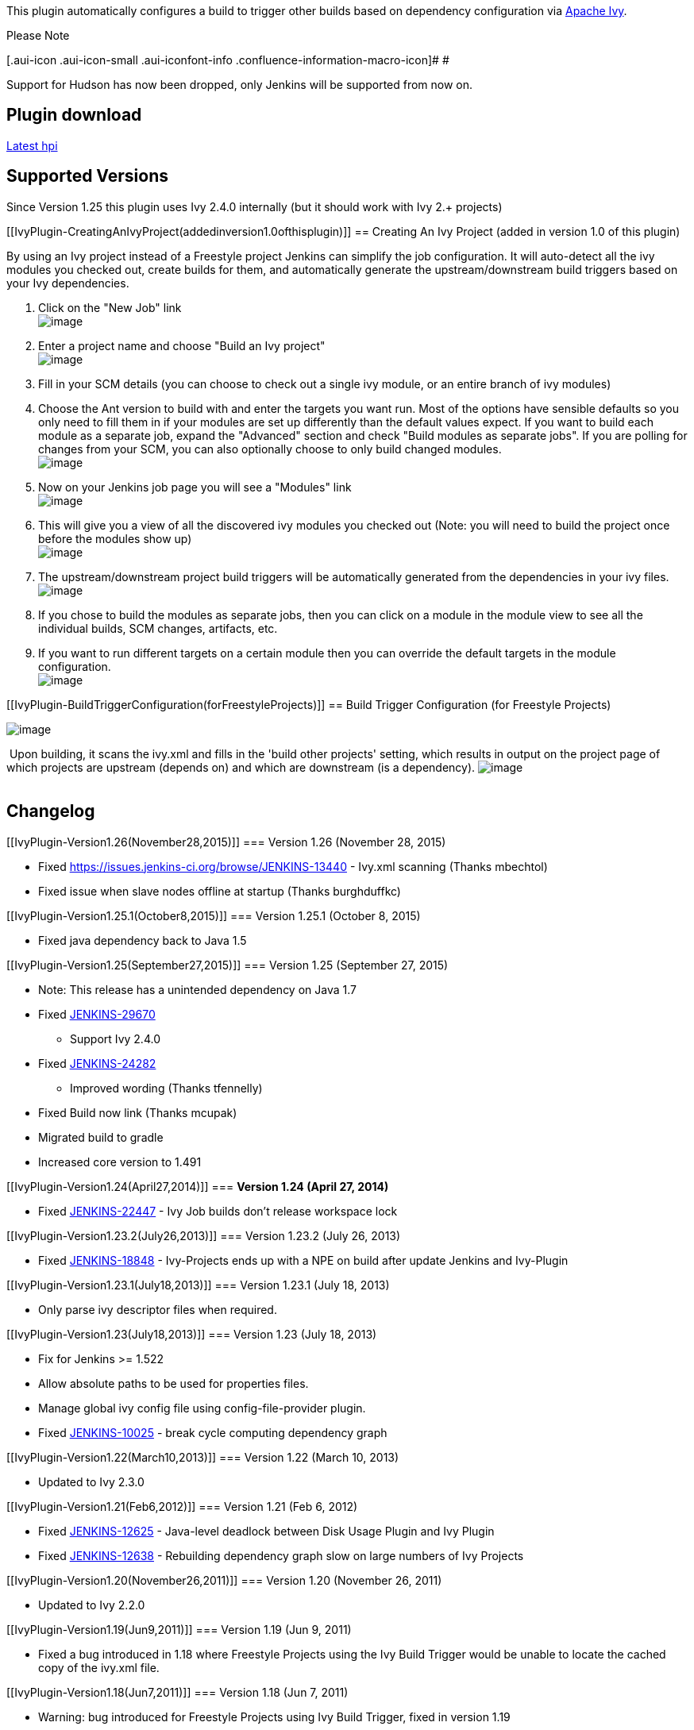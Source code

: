 This plugin automatically configures a build to trigger other builds
based on dependency configuration via http://ant.apache.org/ivy[Apache
Ivy].

Please Note

[.aui-icon .aui-icon-small .aui-iconfont-info .confluence-information-macro-icon]#
#

Support for Hudson has now been dropped, only Jenkins will be supported
from now on.

[[IvyPlugin-Plugindownload]]
== Plugin download

http://updates.jenkins-ci.org/latest/ivy.hpi[Latest hpi]

[[IvyPlugin-SupportedVersions]]
== Supported Versions

Since Version 1.25 this plugin uses Ivy 2.4.0 internally (but it should
work with Ivy 2.+ projects)

[[IvyPlugin-CreatingAnIvyProject(addedinversion1.0ofthisplugin)]]
== Creating An Ivy Project (added in version 1.0 of this plugin)

By using an Ivy project instead of a Freestyle project Jenkins can
simplify the job configuration. It will auto-detect all the ivy modules
you checked out, create builds for them, and automatically generate the
upstream/downstream build triggers based on your Ivy dependencies.

. Click on the "New Job" link +
[.confluence-embedded-file-wrapper]#image:docs/images/new-job.png[image]#
. Enter a project name and choose "Build an Ivy project" +
[.confluence-embedded-file-wrapper]#image:docs/images/new-ivy-project.png[image]#
. Fill in your SCM details (you can choose to check out a single ivy
module, or an entire branch of ivy modules)
. Choose the Ant version to build with and enter the targets you want
run. Most of the options have sensible defaults so you only need to fill
them in if your modules are set up differently than the default values
expect. If you want to build each module as a separate job, expand the
"Advanced" section and check "Build modules as separate jobs". If you
are polling for changes from your SCM, you can also optionally choose to
only build changed modules. +
[.confluence-embedded-file-wrapper]#image:docs/images/ivy-project-configuration.png[image]#
. Now on your Jenkins job page you will see a "Modules" link +
[.confluence-embedded-file-wrapper]#image:docs/images/modules.png[image]#
. This will give you a view of all the discovered ivy modules you
checked out (Note: you will need to build the project once before the
modules show up) +
[.confluence-embedded-file-wrapper]#image:docs/images/modules-view.png[image]#
. The upstream/downstream project build triggers will be automatically
generated from the dependencies in your ivy files. +
[.confluence-embedded-file-wrapper]#image:docs/images/upstream-downstream.png[image]#
. If you chose to build the modules as separate jobs, then you can click
on a module in the module view to see all the individual builds, SCM
changes, artifacts, etc.
. If you want to run different targets on a certain module then you can
override the default targets in the module configuration. +
[.confluence-embedded-file-wrapper]#image:docs/images/ivy-module-configuration.png[image]#

[[IvyPlugin-BuildTriggerConfiguration(forFreestyleProjects)]]
== Build Trigger Configuration (for Freestyle Projects)

[.confluence-embedded-file-wrapper]#image:docs/images/hudson_ivy_build_trigger.png[image]# +

 Upon building, it scans the ivy.xml and fills in the 'build other
projects' setting, which results in output on the project page of which
projects are upstream (depends on) and which are downstream (is a
dependency).
[.confluence-embedded-file-wrapper]#image:docs/images/hudson_ivy_-_project_associations.png[image]# +
 

[[IvyPlugin-Changelog]]
== Changelog

[[IvyPlugin-Version1.26(November28,2015)]]
=== Version 1.26 (November 28, 2015)

* Fixed https://issues.jenkins-ci.org/browse/JENKINS-13440 - Ivy.xml
scanning (Thanks mbechtol)
* Fixed issue when slave nodes offline at startup (Thanks burghduffkc)

[[IvyPlugin-Version1.25.1(October8,2015)]]
=== Version 1.25.1 (October 8, 2015)

* Fixed java dependency back to Java 1.5

[[IvyPlugin-Version1.25(September27,2015)]]
=== Version 1.25 (September 27, 2015)

* Note: This release has a unintended dependency on Java 1.7
* Fixed
https://issues.jenkins-ci.org/browse/JENKINS-29670https://issues.jenkins-ci.org/browse/JENKINS-29670[JENKINS-29670]
- Support Ivy 2.4.0
* Fixed
https://issues.jenkins-ci.org/browse/JENKINS-24282https://issues.jenkins-ci.org/browse/JENKINS-24282[JENKINS-24282]
- Improved wording (Thanks tfennelly)
* Fixed Build now link (Thanks mcupak)
* Migrated build to gradle
* Increased core version to 1.491

[[IvyPlugin-Version1.24(April27,2014)]]
=== *Version 1.24 (April 27, 2014)*

* Fixed https://issues.jenkins-ci.org/browse/JENKINS-22447[JENKINS-22447] -
Ivy Job builds don't release workspace lock

[[IvyPlugin-Version1.23.2(July26,2013)]]
=== Version 1.23.2 (July 26, 2013)

* Fixed
https://issues.jenkins-ci.org/browse/JENKINS-18848[JENKINS-18848] -
Ivy-Projects ends up with a NPE on build after update Jenkins and
Ivy-Plugin

[[IvyPlugin-Version1.23.1(July18,2013)]]
=== Version 1.23.1 (July 18, 2013)

* Only parse ivy descriptor files when required.

[[IvyPlugin-Version1.23(July18,2013)]]
=== Version 1.23 (July 18, 2013)

* Fix for Jenkins >= 1.522
* Allow absolute paths to be used for properties files.
* Manage global ivy config file using config-file-provider plugin.
* Fixed
https://issues.jenkins-ci.org/browse/JENKINS-10025[JENKINS-10025] -
break cycle computing dependency graph

[[IvyPlugin-Version1.22(March10,2013)]]
=== Version 1.22 (March 10, 2013)

* Updated to Ivy 2.3.0

[[IvyPlugin-Version1.21(Feb6,2012)]]
=== Version 1.21 (Feb 6, 2012)

* Fixed
https://issues.jenkins-ci.org/browse/JENKINS-12625[JENKINS-12625] -
Java-level deadlock between Disk Usage Plugin and Ivy Plugin
* Fixed
https://issues.jenkins-ci.org/browse/JENKINS-12638[JENKINS-12638] -
Rebuilding dependency graph slow on large numbers of Ivy Projects

[[IvyPlugin-Version1.20(November26,2011)]]
=== Version 1.20 (November 26, 2011)

* Updated to Ivy 2.2.0

[[IvyPlugin-Version1.19(Jun9,2011)]]
=== Version 1.19 (Jun 9, 2011)

* Fixed a bug introduced in 1.18 where Freestyle Projects using the Ivy
Build Trigger would be unable to locate the cached copy of the ivy.xml
file.

[[IvyPlugin-Version1.18(Jun7,2011)]]
=== Version 1.18 (Jun 7, 2011)

* Warning: bug introduced for Freestyle Projects using Ivy Build
Trigger, fixed in version 1.19
* Added support in the Freestyle Project Ivy Build Trigger for loading a
property file before parsing ivy xml file (contribution from Ed
Burcher).

[[IvyPlugin-Version1.17(May9,2011)]]
=== Version 1.17 (May 9, 2011)

* Implemented
http://issues.jenkins-ci.org/browse/JENKINS-9464[JENKINS-9464] - Added
support for custom workspaces for Ivy Projects
* *Note:* requires Jenkins 1.410 or newer *(Hudson no longer supported)*

[[IvyPlugin-Version1.16(Apr18,2011)]]
=== Version 1.16 (Apr 18, 2011)

* Fixed a compatibility bug with Jenkins version >= 1.406

[[IvyPlugin-Version1.15(Feb7,2011)]]
=== Version 1.15 (Feb 7, 2011)

* Fixed a compatibility bug with core Hudson/Jenkins version >= 1.395

[[IvyPlugin-Version1.14(Nov16,2010)]]
=== Version 1.14 (Nov 16, 2010)

* Fixed http://issues.jenkins-ci.org/browse/JENKINS-8012[JENKINS-8012] -
Ivy plugin now bundles jsch and commons-vfs since those classes may have
to be loaded when parsing the Ivy settings file. Referencing a settings
file with sftp/ssh/vfs resolvers should work now.

[[IvyPlugin-Version1.13(Nov1,2010)]]
=== Version 1.13 (Nov 1, 2010)

* Added support for using build wrappers when building modules as
separate jobs. (patch supplied by Jesse Bexten)
** Now build wrappers like locks and latches and the version number
plugin can be configured for an Ivy Project that's configured to build
its modules as separate jobs. In this case the build wrappers will be
applied to each module individually.
* Fixed several oversights in the Ivy module build logic. Logic now more
closely resembles that in the standard Build$RunnerImpl. The
BuildWrappers are now torn down properly, and return values from post
build actions are checked.

[[IvyPlugin-Version1.12(Oct22,2010)]]
=== Version 1.12 (Oct 22, 2010)

* Fixed a bug whereby any build triggers manually configured for
individual Ivy modules were ignored.
** This only affected Ivy Projects using the "Build modules as separate
jobs" option and the "Build other projects" option for individual Ivy
modules.

[[IvyPlugin-Version1.11(Oct14,2010)]]
=== Version 1.11 (Oct 14, 2010)

* Added ability to optionally use Parameters from upstream jobs
triggered by their Ivy dependencies (patch supplied by Jesse Bexten)
** This applies to Ivy Projects triggering other Ivy Projects, Ivy
Projects triggering their own modules to build when they have been
configured to build their modules as separate jobs, and also Freestyle
jobs using the Ivy Build Trigger to trigger other Freestyle jobs.
** In all cases, an additional checkbox is provided that will cause the
builds to use the same parameters as the jobs that triggered them.

[[IvyPlugin-Version1.10(Sep30,2010)]]
=== Version 1.10 (Sep 30, 2010)

* Added ability to disable the automatic triggering of downstream Ivy
dependencies in other Jenkins projects.
* Fixed http://issues.jenkins-ci.org/browse/JENKINS-7602[JENKINS-7602] -
Incremental Ivy builds work on Windows now.

[[IvyPlugin-Version1.9(Jul29,2010)]]
=== Version 1.9 (Jul 29, 2010)

* Fixed spammy exception logging on startup if the NAnt plugin wasn't
installed. The NAnt builder extension is now marked as optional.
* Exposed a couple of environment variables in multi-module Ivy builds.
Now when building a multi-module Ivy project as separate builds,
IVY_MODULE_NAME and IVY_MODULE_ORGANISATION are available. This is
leading up to better integration with the Jenkins
https://wiki.jenkins.io/display/JENKINS/SonarQube+plugin[SonarQube
plugin].
* Fixed http://issues.jenkins-ci.org/browse/JENKINS-7085[JENKINS-7085] -
Ivy Projects using multi-module, non-aggregated, incremental build will
now always build their modules in the correct order
* *Note:* requires Jenkins 1.358 or newer

[[IvyPlugin-Version1.8(Jul21,2010)]]
=== Version 1.8 (Jul 21, 2010)

* Added workaround for issue introduced in Jenkins v1.363 where a
self-referential build trigger gets created causing a project to trigger
itself endlessly
http://issues.jenkins-ci.org/browse/JENKINS-6819[JENKINS-6819].
* Implemented
http://issues.jenkins-ci.org/browse/JENKINS-6802[JENKINS-6802] -
Refactored project builder logic to allow Ivy Project builders to be
pluggable. Implemented the Ant (default) and NAnt builder types.
* Applied a patch from the http://www.jfrog.org/[JFrog] guys to support
integration with the next release of their
https://wiki.jenkins.io/display/JENKINS/Artifactory+Plugin[Artifactory
Plugin].
* Implemented
http://issues.jenkins-ci.org/browse/JENKINS-6884[JENKINS-6884] - Added
ability to specify property files that need to get loaded before parsing
the Ivy settings and Ivy module descriptors. This allows Ivy Projects to
work properly when using ant property references in the Ivy settings
file or module descriptors.

[[IvyPlugin-Version1.7(May13,2010)]]
=== Version 1.7 (May 13, 2010)

* Fixed http://issues.jenkins-ci.org/browse/JENKINS-6468[JENKINS-6468] -
Added an option to specify an ivy settings file for Ivy Projects.

[[IvyPlugin-Version1.6(Apr27,2010)]]
=== Version 1.6 (Apr 27, 2010)

* Fixed http://issues.jenkins-ci.org/browse/JENKINS-6308[JENKINS-6308] -
Ivy Project global ANT_OPTS are now saved properly.

[[IvyPlugin-Version1.5(Apr1,2010)]]
=== Version 1.5 (Apr 1, 2010)

* Fixed several issues with Ivy Project build dependencies for projects
configured to build their modules as separate jobs.
** a project can no longer run again until all its module builds have
finished (otherwise the svn changes get out of sync between module
builds)
** a project will no longer allow downstream projects of its modules to
build when their "Block build when upstream project is building" option
is selected. This is done by adding a virtual dependency between the
parent project and the downstream project that never actually triggers a
build, but makes the project show up in the transitive upstream
dependencies
** a project will now correctly set up its own modules' build
dependencies when "Build whenever an Ivy dependency is built" is
unchecked

[[IvyPlugin-Version1.4(Mar22,2010)]]
=== Version 1.4 (Mar 22, 2010)

* Fixed regression in 1.3 where the specified ant version is not
selected when job configuration page is opened.

[[IvyPlugin-Version1.3(Mar19,2010)]]
=== Version 1.3 (Mar 19, 2010)

* Fixed http://issues.jenkins-ci.org/browse/JENKINS-5961[JENKINS-5961] -
Relative paths to ant build files actually work now.
* Removed the need to have a specific Ant installation configured. If
none is now configured, no select box will be shown on the job
configuration page and Jenkins will just use the "ant" command on your
PATH (just like Freestyle projects do). Mentioned in
http://issues.jenkins-ci.org/browse/JENKINS-5961[JENKINS-5961].

[[IvyPlugin-Version1.2(Mar16,2010)]]
=== Version 1.2 (Mar 16, 2010)

* Fixed http://issues.jenkins-ci.org/browse/JENKINS-5823[JENKINS-5823] -
Ivy plugin will no longer throw a NullPointerException if you leave the
targets field blank.

[[IvyPlugin-Version1.1(Feb26,2010)]]
=== Version 1.1 (Feb 26, 2010)

* Made sure Ivy Modules can't be built when their parent is disabled
* Implemented incremental build functionality for aggregated builds
* Added option to disable ivy build triggers between Ivy Project jobs.
* *Note:* requires Jenkins 1.347 or newer

[[IvyPlugin-Version1.0(Feb18,2010)]]
=== Version 1.0 (Feb 18, 2010)

* Added support for creating Ivy Projects - see
https://wiki.jenkins.io/display/JENKINS/Adding+Ivy+Project+Support[Adding
Ivy Project Support] for information on the development of this feature.
* *Note:* requires Jenkins 1.346 or newer

[[IvyPlugin-Version0.6(Jan19,2010)]]
=== Version 0.6 (Jan 19, 2010)

* Fixed http://issues.jenkins-ci.org/browse/JENKINS-4069[JENKINS-4069] -
Downstream builds will no longer be triggered when the current build has
failed.
* *Note:* requires Jenkins 1.341 or newer

[[IvyPlugin-Version0.5(Jan18,2010)]]
=== Version 0.5 (Jan 18, 2010)

* Fixed NullPointerException introduced in 0.4 when no build with a
workspace can be found for an ivy-enabled project
* Fixed issue introduced in 0.4 where the ivy.xml backup file was copied
into the build directory instead of the project directory

[[IvyPlugin-Version0.4(Dec29,2009)]]
=== Version 0.4 (Dec 29, 2009)

* Ivy setting on job config page always came up with first entry instead
of saved value
* Update uses of deprecated APIs

[[IvyPlugin-Version0.2]]
=== Version 0.2

* now version 2.0.0 of ivy is supported
* the ivy plugin can now handle builds run on a slave

